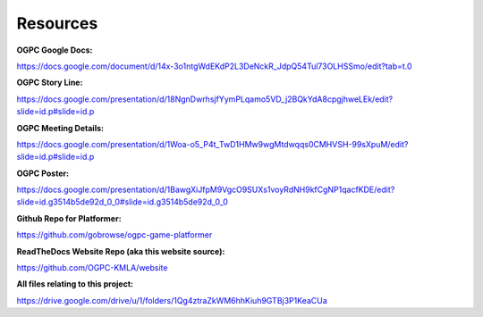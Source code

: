 Resources
=========
**OGPC Google Docs:**

https://docs.google.com/document/d/14x-3o1ntgWdEKdP2L3DeNckR_JdpQ54Tul73OLHSSmo/edit?tab=t.0

**OGPC Story Line:**

https://docs.google.com/presentation/d/18NgnDwrhsjfYymPLqamo5VD_j2BQkYdA8cpgjhweLEk/edit?slide=id.p#slide=id.p

**OGPC Meeting Details:**

https://docs.google.com/presentation/d/1Woa-o5_P4t_TwD1HMw9wgMtdwqqs0CMHVSH-99sXpuM/edit?slide=id.p#slide=id.p

**OGPC Poster:**

https://docs.google.com/presentation/d/1BawgXiJfpM9VgcO9SUXs1voyRdNH9kfCgNP1qacfKDE/edit?slide=id.g3514b5de92d_0_0#slide=id.g3514b5de92d_0_0

**Github Repo for Platformer:**

https://github.com/gobrowse/ogpc-game-platformer

**ReadTheDocs Website Repo (aka this website source):**

https://github.com/OGPC-KMLA/website

**All files relating to this project:**

https://drive.google.com/drive/u/1/folders/1Qg4ztraZkWM6hhKiuh9GTBj3P1KeaCUa
